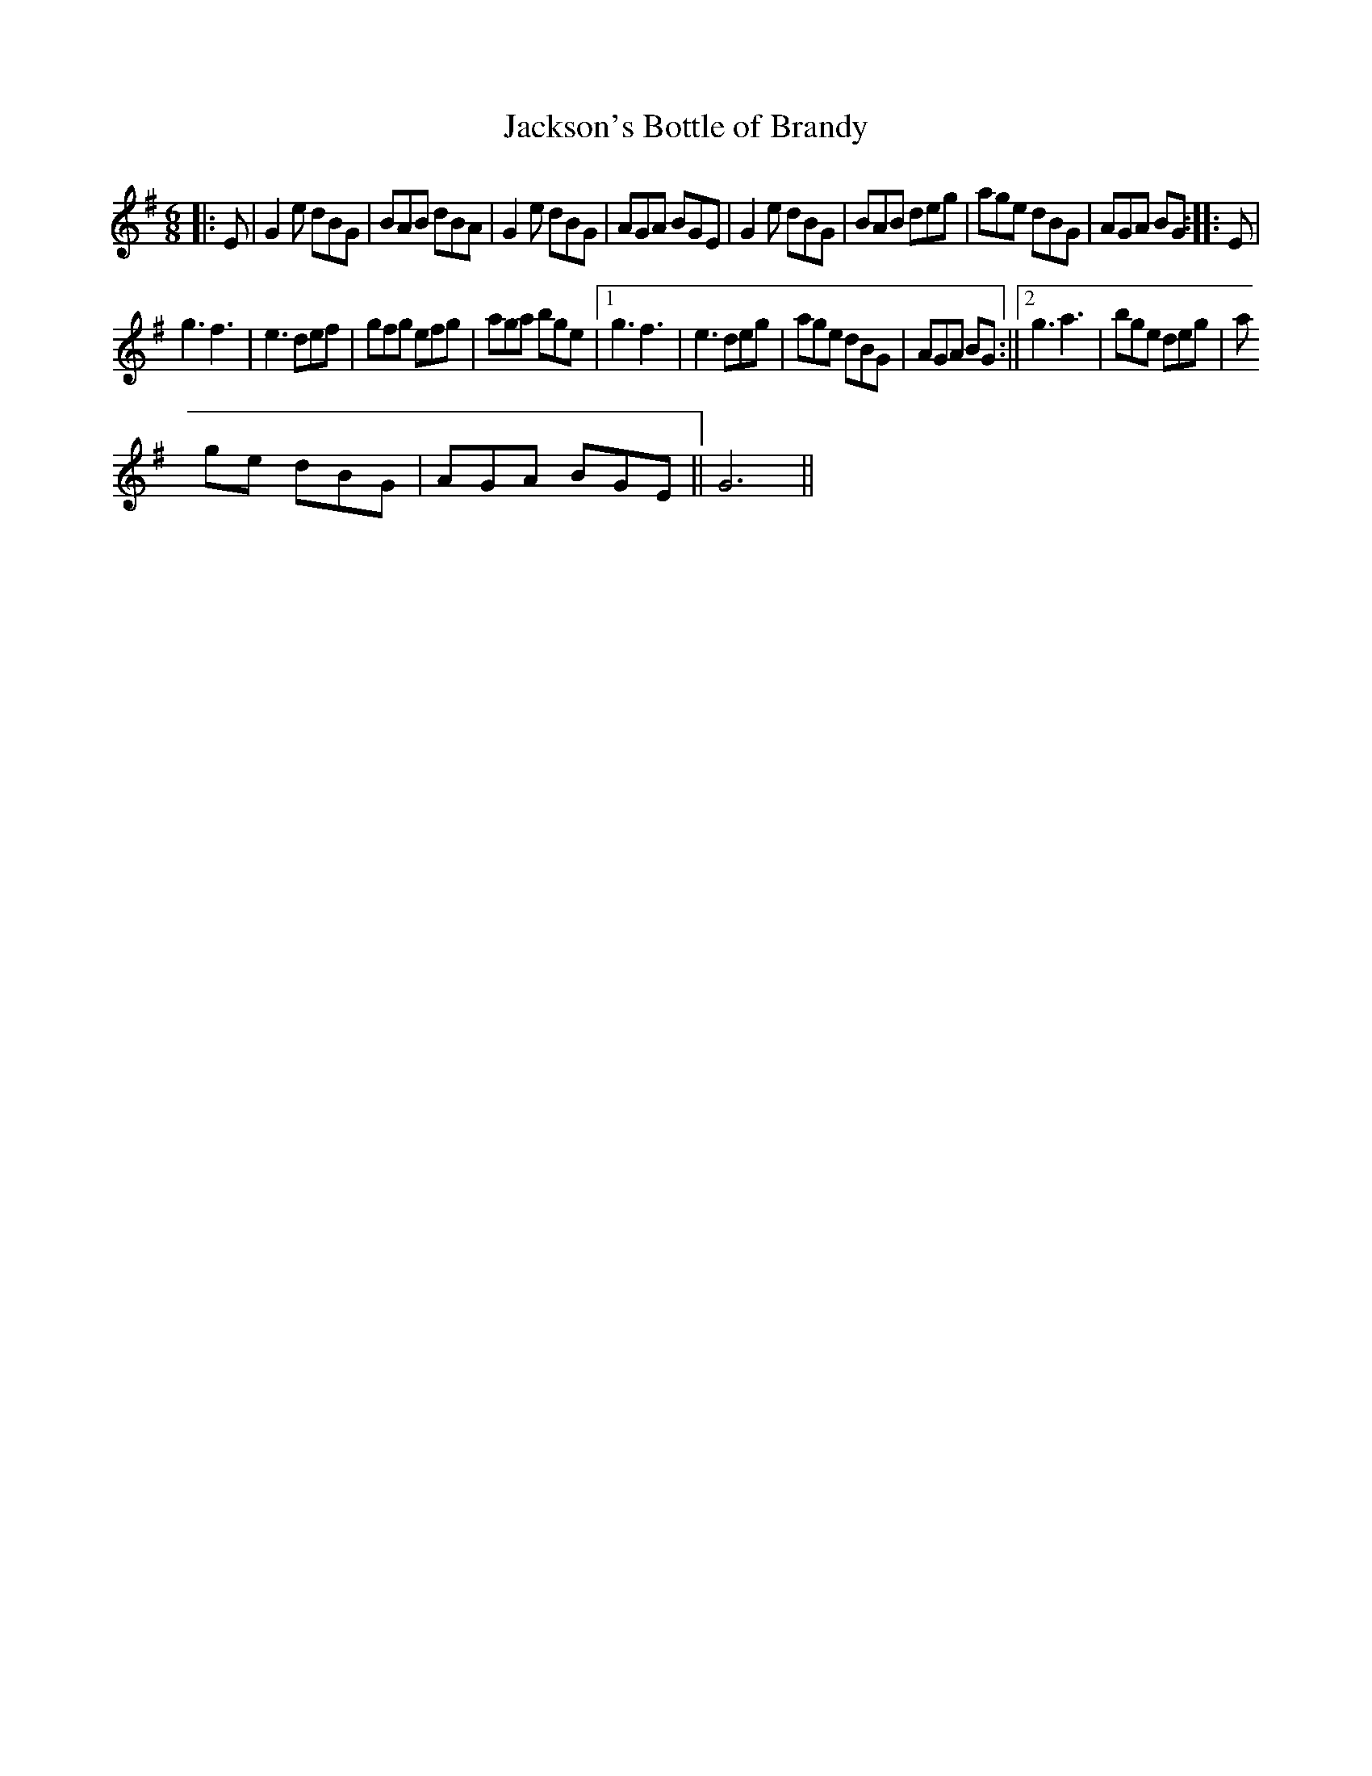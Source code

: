 X:268
T:Jackson's Bottle of Brandy
M:6/8
R:Jig
K:G
|:E|G2e dBG|BAB dBA|G2e dBG|AGA BGE|G2e dBG|BAB deg|age dBG|AGA BG:|:E|
g3f3|e3 def|gfg efg|aga bge|1g3f3|e3deg|age dBG|AGA BG:||2g3a3|bge deg|a
ge dBG|AGA BGE||G6||
% Written by ABC2Win  2.2.119 on 4/28/2006
